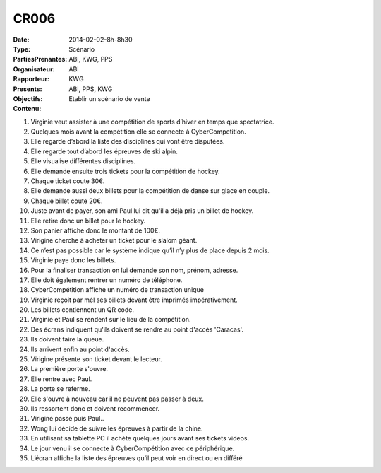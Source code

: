 CR006
=====
:Date: 2014-02-02-8h-8h30
:Type: Scénario
:PartiesPrenantes: ABI, KWG, PPS
:Organisateur: ABI
:Rapporteur: KWG
:Presents: ABI, PPS, KWG
:Objectifs: Etablir un scénario de vente
:Contenu:

#. Virginie veut assister à une compétition de sports d’hiver en temps que spectatrice.
#. Quelques mois avant la compétition elle se connecte à CyberCompetition.
#. Elle regarde d’abord la liste des disciplines qui vont être disputées.
#. Elle regarde tout d’abord les épreuves de ski alpin.
#. Elle visualise différentes disciplines.
#. Elle demande ensuite trois tickets pour la compétition de hockey.
#. Chaque ticket coute 30€.
#. Elle demande aussi deux billets pour la compétition de danse sur glace en couple.
#. Chaque billet coute 20€.
#. Juste avant de payer, son ami Paul lui dit qu'il a déjà pris un billet de hockey.
#. Elle retire donc un billet pour le hockey.
#. Son panier affiche donc le montant de 100€.
#. Virigine cherche à acheter un ticket pour le slalom géant.
#. Ce n’est pas possible car le système indique qu’il n’y plus de place depuis 2 mois.
#. Virginie paye donc les billets.
#. Pour la finaliser transaction on lui demande son nom, prénom, adresse.
#. Elle doit également rentrer un numéro de téléphone.
#. CyberCompétition affiche un numéro de transaction unique
#. Virginie reçoit par mél ses billets devant être imprimés impérativement.
#. Les billets contiennent un QR code.
#. Virginie et Paul se rendent sur le lieu de la compétition.
#. Des écrans indiquent qu'ils doivent se rendre au point d'accès 'Caracas'.
#. Ils doivent faire la queue.
#. Ils arrivent enfin au point d'accès.
#. Virigine présente son ticket devant le lecteur.
#. La première porte s'ouvre.
#. Elle rentre avec Paul.
#. La porte se referme.
#. Elle s'ouvre à nouveau car il ne peuvent pas passer à deux.
#. Ils ressortent donc et doivent recommencer.
#. Virigine passe puis Paul..
#. Wong lui décide de suivre les épreuves à partir de la chine.
#. En utilisant sa tablette PC il achète quelques jours avant ses tickets videos.
#. Le jour venu il se connecte à CyberCompétition avec ce périphérique.
#. L’écran affiche la liste des épreuves qu’il peut voir en direct ou en différé
